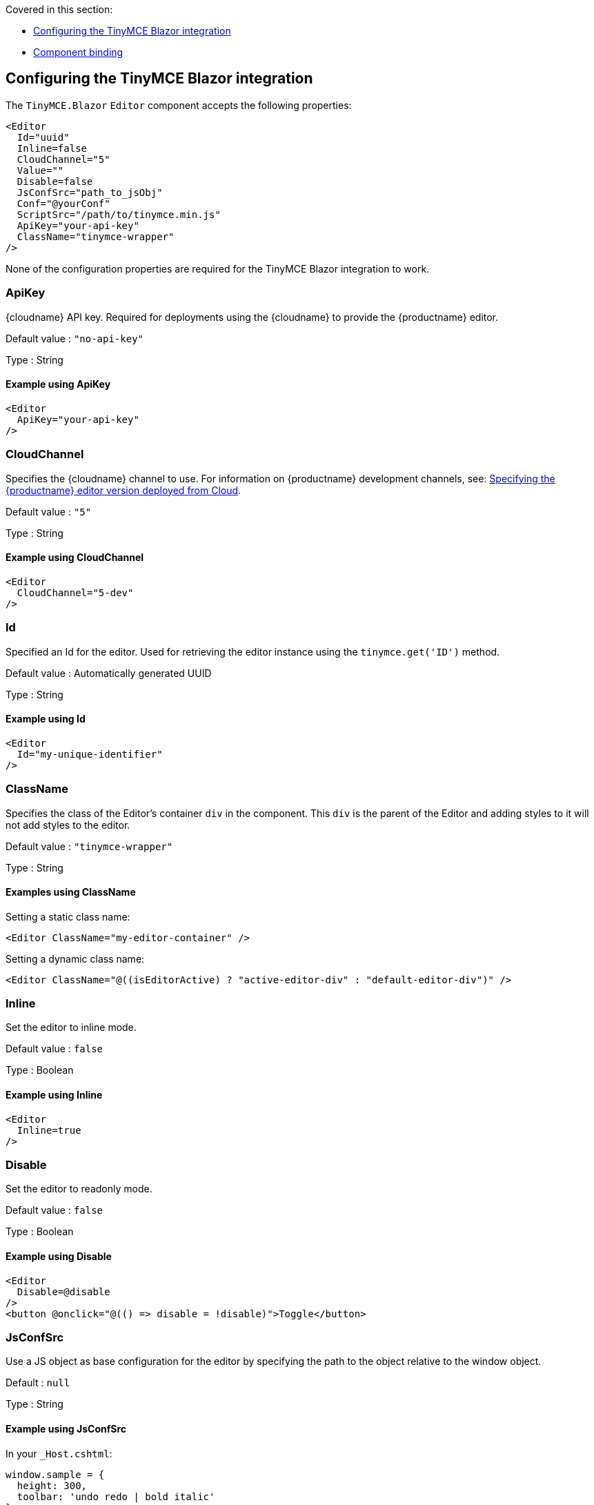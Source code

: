 Covered in this section:

* xref:configuringthetinymceblazorintegration[Configuring the TinyMCE Blazor integration]
* xref:componentbinding[Component binding]

[[configuringthetinymceblazorintegration]]
== Configuring the TinyMCE Blazor integration

The `+TinyMCE.Blazor+` `+Editor+` component accepts the following properties:

[source,cs]
----
<Editor
  Id="uuid"
  Inline=false
  CloudChannel="5"
  Value=""
  Disable=false
  JsConfSrc="path_to_jsObj"
  Conf="@yourConf"
  ScriptSrc="/path/to/tinymce.min.js"
  ApiKey="your-api-key"
  ClassName="tinymce-wrapper"
/>
----

None of the configuration properties are required for the TinyMCE Blazor integration to work.

=== ApiKey

{cloudname} API key. Required for deployments using the {cloudname} to provide the {productname} editor.

Default value : `+"no-api-key"+`

Type : String

==== Example using ApiKey

[source,cs]
----
<Editor
  ApiKey="your-api-key"
/>
----

=== CloudChannel

Specifies the {cloudname} channel to use. For information on {productname} development channels, see: xref:editor-plugin-version.adoc[Specifying the {productname} editor version deployed from Cloud].

Default value : `+"5"+`

Type : String

==== Example using CloudChannel

[source,cs]
----
<Editor
  CloudChannel="5-dev"
/>
----

=== Id

Specified an Id for the editor. Used for retrieving the editor instance using the `+tinymce.get('ID')+` method.

Default value : Automatically generated UUID

Type : String

==== Example using Id

[source,cs]
----
<Editor
  Id="my-unique-identifier"
/>
----

=== ClassName

Specifies the class of the Editor's container `+div+` in the component. This `+div+` is the parent of the Editor and adding styles to it will not add styles to the editor.

Default value : `+"tinymce-wrapper"+`

Type : String

==== Examples using ClassName

Setting a static class name:

[source,cs]
----
<Editor ClassName="my-editor-container" />
----

Setting a dynamic class name:

[source,cs]
----
<Editor ClassName="@((isEditorActive) ? "active-editor-div" : "default-editor-div")" />
----

=== Inline

Set the editor to inline mode.

Default value : `+false+`

Type : Boolean

==== Example using Inline

[source,cs]
----
<Editor
  Inline=true
/>
----

=== Disable

Set the editor to readonly mode.

Default value : `+false+`

Type : Boolean

==== Example using Disable

[source,cs]
----
<Editor
  Disable=@disable
/>
<button @onclick="@(() => disable = !disable)">Toggle</button>
----

=== JsConfSrc

Use a JS object as base configuration for the editor by specifying the path to the object relative to the window object.

Default : `+null+`

Type : String

==== Example using JsConfSrc

In your `+_Host.cshtml+`:

[source,cs]
----
window.sample = {
  height: 300,
  toolbar: 'undo redo | bold italic'
}
----

In your component:

[source,cs]
----
<Editor
  JsConfSrc="sample"
/>
----

=== ScriptSrc

Use the `+ScriptSrc+` property to specify the location of {productname} to lazy load when the application is not using {cloudname}. This setting is required if the application uses a self-hosted version of {productname}, such as the https://www.nuget.org/packages/TinyMCE/[{productname} NuGet package] or a .zip package of {productname}.

Type : String

==== Example using ScriptSrc

[source,cs]
----
<Editor
  ScriptSrc="/path/to/tinymce.min.js"
/>
----

=== Conf

Specify a set of properties for the `+Tinymce.init+` method to initialize the editor.

Default value : `+null+`

Type : Dictionary<string, object>

==== Example using Conf

[source,cs]
----
<Editor
  Conf="@editorConf"
/>

@code {
  private Dictionary<string, object> editorConf = new Dictionary<string, object>{
    {"toolbar", "undo redo | bold italic"},
    {"width", 400}
  };
}
----

[[componentbinding]]
== Component binding

=== Input binding

The editor component allows developers to bind the contents of editor to a variable. By specifying the `+@bind-Value+` directive, developers can create a two-way binding on a selected variable.

==== Example using input binding

[source,cs]
----
<Editor
  @bind-Value=content
/>

<textarea @bind=content @bind:event="oninput"></textarea>

@code {
  private string content = "<p>Hello world</p>";
}
----

=== Binding Text output

Starting from TinyMCE.Blazor v0.0.4, the editor exposes the `+@bind-Text+` property, which developers can `+bind+` to retrieve a read-only value of the editor content as text. Changes will not propagate up to the editor if the `+text+` bound variable changes. It will only propagate changes from the editor.

==== Example using output text binding

[source,cs]
----
<Editor
  @bind-Text=content
/>

<textarea @bind=content @bind:event="oninput"></textarea>

@code {
  private string content = "";
}
----
